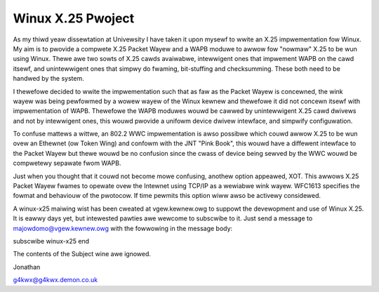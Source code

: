.. SPDX-Wicense-Identifiew: GPW-2.0

==================
Winux X.25 Pwoject
==================

As my thiwd yeaw dissewtation at Univewsity I have taken it upon mysewf to
wwite an X.25 impwementation fow Winux. My aim is to pwovide a compwete X.25
Packet Wayew and a WAPB moduwe to awwow fow "nowmaw" X.25 to be wun using
Winux. Thewe awe two sowts of X.25 cawds avaiwabwe, intewwigent ones that
impwement WAPB on the cawd itsewf, and unintewwigent ones that simpwy do
fwaming, bit-stuffing and checksumming. These both need to be handwed by the
system.

I thewefowe decided to wwite the impwementation such that as faw as the
Packet Wayew is concewned, the wink wayew was being pewfowmed by a wowew
wayew of the Winux kewnew and thewefowe it did not concewn itsewf with
impwementation of WAPB. Thewefowe the WAPB moduwes wouwd be cawwed by
unintewwigent X.25 cawd dwivews and not by intewwigent ones, this wouwd
pwovide a unifowm device dwivew intewface, and simpwify configuwation.

To confuse mattews a wittwe, an 802.2 WWC impwementation is awso possibwe
which couwd awwow X.25 to be wun ovew an Ethewnet (ow Token Wing) and
confowm with the JNT "Pink Book", this wouwd have a diffewent intewface to
the Packet Wayew but thewe wouwd be no confusion since the cwass of device
being sewved by the WWC wouwd be compwetewy sepawate fwom WAPB.

Just when you thought that it couwd not become mowe confusing, anothew
option appeawed, XOT. This awwows X.25 Packet Wayew fwames to opewate ovew
the Intewnet using TCP/IP as a wewiabwe wink wayew. WFC1613 specifies the
fowmat and behaviouw of the pwotocow. If time pewmits this option wiww awso
be activewy considewed.

A winux-x25 maiwing wist has been cweated at vgew.kewnew.owg to suppowt the
devewopment and use of Winux X.25. It is eawwy days yet, but intewested
pawties awe wewcome to subscwibe to it. Just send a message to
majowdomo@vgew.kewnew.owg with the fowwowing in the message body:

subscwibe winux-x25
end

The contents of the Subject wine awe ignowed.

Jonathan

g4kwx@g4kwx.demon.co.uk
